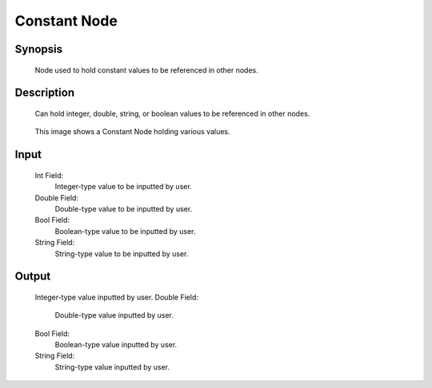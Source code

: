 Constant Node
=========

Synopsis 
---------
	Node used to hold constant values to be referenced in other nodes. 


Description 
---------
	Can hold integer, double, string, or boolean values to be referenced in other nodes.

	 .. image:: images/constant_node.PNG
		:scale: 80%	
		
	This image shows a Constant Node holding various values. 


Input 
---------
	Int Field:
		Integer-type value to be inputted by user.
	Double Field:
		Double-type value to be inputted by user.
	Bool Field:
		Boolean-type value to be inputted by user.
	String Field: 
		String-type value to be inputted by user. 


Output 
---------
	Integer-type value inputted by user.
	Double Field:
		Double-type value inputted by user.
	Bool Field:
		Boolean-type value inputted by user.
	String Field: 
		String-type value inputted by user. 